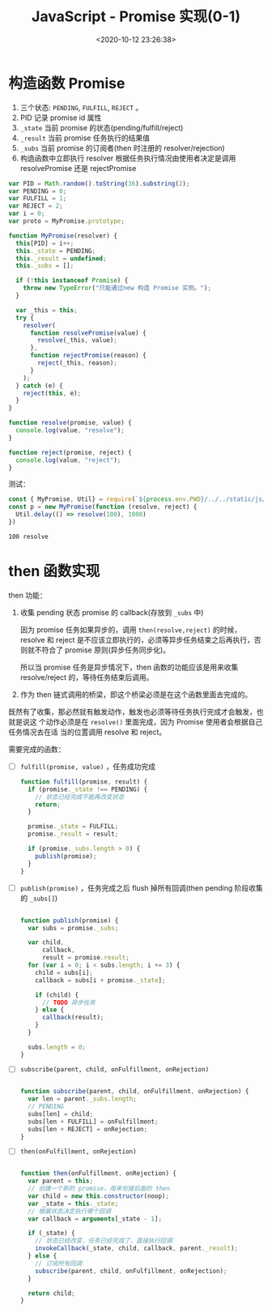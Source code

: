#+TITLE: JavaScript - Promise 实现(0-1)
#+DATE: <2020-10-12 23:26:38>
#+TAGS[]: javascript, es6, promise
#+CATEGORIES[]: javascript
#+LANGUAGE: zh-cn
#+STARTUP: indent

#+begin_export html
<script src="/js/promise.js"></script>
#+end_export

* 构造函数 Promise
  1. 三个状态: ~PENDING~, ~FULFILL~, ~REJECT~ 。
  2. PID 记录 promise id 属性
  3. ~_state~ 当前 promise 的状态(pending/fulfill/reject)
  4. ~_result~ 当前 promise 任务执行的结果值
  5. ~_subs~ 当前 promise 的订阅者(then 时注册的 resolver/rejection)
  6. 构造函数中立即执行 resolver 根据任务执行情况由使用者决定是调用
     resolvePromise 还是 rejectPromise
  
  #+begin_src js
    var PID = Math.random().toString(36).substring(2);
    var PENDING = 0;
    var FULFILL = 1;
    var REJECT = 2;
    var i = 0;
    var proto = MyPromise.prototype;

    function MyPromise(resolver) {
      this[PID] = i++;
      this._state = PENDING;
      this._result = undefined;
      this._subs = [];

      if (!this instanceof Promise) {
        throw new TypeError("只能通过new 构造 Promise 实例。");
      }

      var _this = this;
      try {
        resolver(
          function resolvePromise(value) {
            resolve(_this, value);
          },
          function rejectPromise(reason) {
            reject(_this, reason);
          }
        );
      } catch (e) {
        reject(this, e);
      }
    }

    function resolve(promise, value) {
      console.log(value, "resolve");
    }

    function reject(promise, reject) {
      console.log(value, "reject");
    }
  #+end_src

  测试：

  #+begin_src js
    const { MyPromise, Util} = require(`${process.env.PWD}/../../static/js/promise.js`)
    const p = new MyPromise(function (resolve, reject) {
      Util.delay(() => resolve(100), 1000)
    })
  #+end_src

  #+RESULTS:
  : 100 resolve

* then 函数实现

then 功能：

1. 收集 pending 状态 promise 的 callback(存放到 =_subs= 中)

   因为 promise 任务如果异步的，调用 ~then(resolve,reject)~ 的时候，resolve 和
   reject 是不应该立即执行的，必须等异步任务结束之后再执行，否则就不符合了 promise
   原则(异步任务同步化)。
   
   所以当 promise 任务是异步情况下，then 函数的功能应该是用来收集 resolve/reject
   的，等待任务结束后调用。
   
2. 作为 then 链式调用的桥梁，即这个桥梁必须是在这个函数里面去完成的。


既然有了收集，那必然就有触发动作，触发也必须等待任务执行完成才会触发，也就是说这
个动作必须是在 ~resolve()~ 里面完成，因为 Promise 使用者会根据自己任务情况去在适
当的位置调用 resolve 和 reject。

需要完成的函数： 

- [-] ~fulfill(promise, value)~ ，任务成功完成

  #+begin_src js
    function fulfill(promise, result) {
      if (promise._state !== PENDING) {
        // 状态已经完成不能再改变状态
        return;
      }

      promise._state = FULFILL;
      promise._result = result;

      if (promise._subs.length > 0) {
        publish(promise);
      }
    }
  #+end_src
  
- [-] ~publish(promise)~ ，任务完成之后 flush 掉所有回调(then pending 阶段收集的 =_subs[]=)

  #+begin_src js

    function publish(promise) {
      var subs = promise._subs;

      var child,
          callback,
          result = promise.result;
      for (var i = 0; i < subs.length; i += 3) {
        child = subs[i];
        callback = subs[i + promise._state];

        if (child) {
          // TODO 异步任务
        } else {
          callback(result);
        }
      }

      subs.length = 0;
    }
  #+end_src
  
- [-] ~subscribe(parent, child, onFulfillment, onRejection)~

  #+begin_src js

    function subscribe(parent, child, onFulfillment, onRejection) {
      var len = parent._subs.length;
      // PENDING
      subs[len] = child;
      subs[len + FULFILL] = onFulfillment;
      subs[len + REJECT] = onRejection;
    }
  #+end_src

- [-] ~then(onFulfillment, onRejection)~  
 
  #+begin_src js

    function then(onFulfillment, onRejection) {
      var parent = this;
      // 创建一个新的 promise，用来衔接后面的 then
      var child = new this.constructor(noop);
      var _state = this._state;
      // 根据状态决定执行哪个回调
      var callback = arguments[_state - 1];

      if (_state) {
        // 状态已经改变，任务已经完成了，直接执行回调
        invokeCallback(_state, child, callback, parent._result);
      } else {
        // 订阅所有回调
        subscribe(parent, child, onFulfillment, onRejection);
      }

      return child;
    }
  #+end_src
